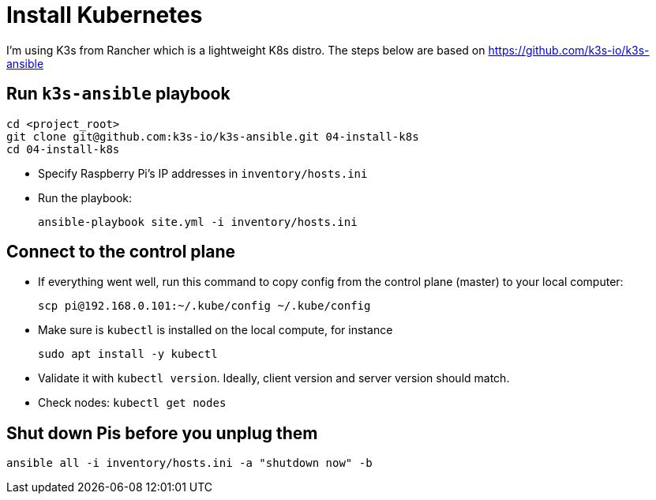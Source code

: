 = Install Kubernetes

I'm using K3s from Rancher which is a lightweight K8s distro.
The steps below are based on https://github.com/k3s-io/k3s-ansible

== Run `k3s-ansible` playbook

----
cd <project_root>
git clone git@github.com:k3s-io/k3s-ansible.git 04-install-k8s
cd 04-install-k8s
----
- Specify Raspberry Pi's IP addresses in `inventory/hosts.ini`

- Run the playbook:

    ansible-playbook site.yml -i inventory/hosts.ini

== Connect to the control plane

- If everything went well, run this command to copy config from the control plane (master) to your local computer:

    scp pi@192.168.0.101:~/.kube/config ~/.kube/config

- Make sure is `kubectl` is installed on the local compute, for instance

    sudo apt install -y kubectl

- Validate it with `kubectl version`.
Ideally, client version and server version should match.
- Check nodes: `kubectl get nodes`

== Shut down Pis before you unplug them

    ansible all -i inventory/hosts.ini -a "shutdown now" -b
